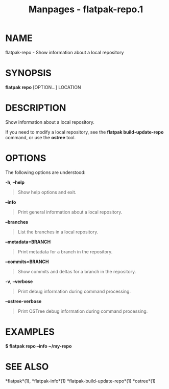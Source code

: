 #+TITLE: Manpages - flatpak-repo.1
* NAME
flatpak-repo - Show information about a local repository

* SYNOPSIS
*flatpak repo* [OPTION...] LOCATION

* DESCRIPTION
Show information about a local repository.

If you need to modify a local repository, see the *flatpak
build-update-repo* command, or use the *ostree* tool.

* OPTIONS
The following options are understood:

*-h*, *--help*

#+begin_quote
Show help options and exit.

#+end_quote

*--info*

#+begin_quote
Print general information about a local repository.

#+end_quote

*--branches*

#+begin_quote
List the branches in a local repository.

#+end_quote

*--metadata=BRANCH*

#+begin_quote
Print metadata for a branch in the repository.

#+end_quote

*--commits=BRANCH*

#+begin_quote
Show commits and deltas for a branch in the repository.

#+end_quote

*-v*, *--verbose*

#+begin_quote
Print debug information during command processing.

#+end_quote

*--ostree-verbose*

#+begin_quote
Print OSTree debug information during command processing.

#+end_quote

* EXAMPLES
*$ flatpak repo --info ~/my-repo*

* SEE ALSO
*flatpak*(1), *flatpak-info*(1) *flatpak-build-update-repo*(1)
*ostree*(1)
